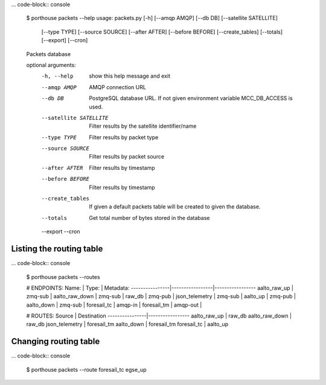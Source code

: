 

... code-block:: console

    $ porthouse packets --help
    usage: packets.py [-h] [--amqp AMQP] [--db DB] [--satellite SATELLITE]
                      [--type TYPE] [--source SOURCE] [--after AFTER]
                      [--before BEFORE] [--create_tables] [--totals] [--export]
                      [--cron]

    Packets database

    optional arguments:
      -h, --help            show this help message and exit
      --amqp AMQP           AMQP connection URL
      --db DB               PostgreSQL database URL. If not given environment
                            variable MCC_DB_ACCESS is used.
      --satellite SATELLITE
                            Filter results by the satellite identifier/name
      --type TYPE           Filter results by packet type
      --source SOURCE       Filter results by packet source
      --after AFTER         Filter results by timestamp
      --before BEFORE       Filter results by timestamp
      --create_tables       If given a default packets table will be created to
                            given the database.
      --totals              Get total number of bytes stored in the database
      --export
      --cron




Listing the routing table
-------------------------

... code-block:: console

    $ porthouse packets --routes

    # ENDPOINTS:
    Name:           | Type:           | Metadata:
    ----------------|-----------------|-----------------
    aalto_raw_up    | zmq-sub         |
    aalto_raw_down  | zmq-sub         |
    raw_db          | zmq-pub         |
    json_telemetry  | zmq-sub         |
    aalto_up        | zmq-pub         |
    aalto_down      | zmq-sub         |
    foresail_tc     | amqp-in         |
    foresail_tm     | amqp-out        |

    # ROUTES:
    Source          | Destination
    ----------------|-----------------
    aalto_raw_up    | raw_db
    aalto_raw_down  | raw_db
    json_telemetry  | foresail_tm
    aalto_down      | foresail_tm
    foresail_tc     | aalto_up




Changing routing table
----------------------

... code-block:: console

    $ porthouse packets --route foresail_tc egse_up
